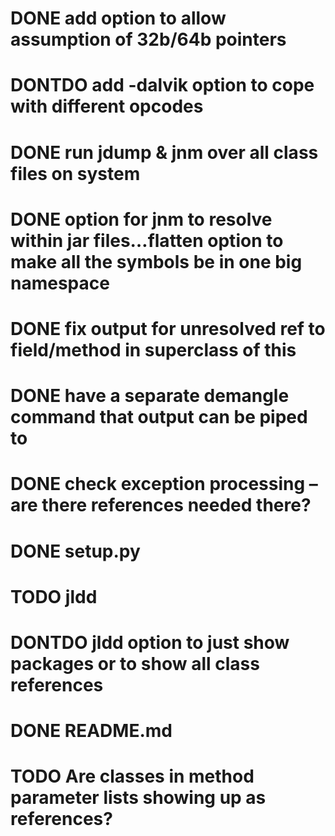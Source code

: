 * DONE add option to allow assumption of 32b/64b pointers
  CLOSED: [2011-10-03 Mon 19:57]
* DONTDO add -dalvik option to cope with different opcodes
  CLOSED: [2011-10-04 Tue 19:33]
* DONE run jdump & jnm over all class files on system
  CLOSED: [2011-10-04 Tue 20:01]
* DONE option for jnm to resolve within jar files...flatten option to make all the symbols be in one big namespace
  CLOSED: [2011-10-05 Wed 20:13]
* DONE fix output for unresolved ref to field/method in superclass of this
  CLOSED: [2011-10-07 Fri 20:29]
* DONE have a separate demangle command that output can be piped to
  CLOSED: [2011-10-05 Wed 21:01]
* DONE check exception processing -- are there references needed there?
  CLOSED: [2011-10-05 Wed 19:32]
* DONE setup.py
  CLOSED: [2011-10-12 Wed 07:40]
* TODO jldd
* DONTDO jldd option to just show packages or to show all class references
  CLOSED: [2011-10-09 Sun 20:59]
* DONE README.md
  CLOSED: [2011-10-12 Wed 07:40]
* TODO Are classes in method parameter lists showing up as references?
